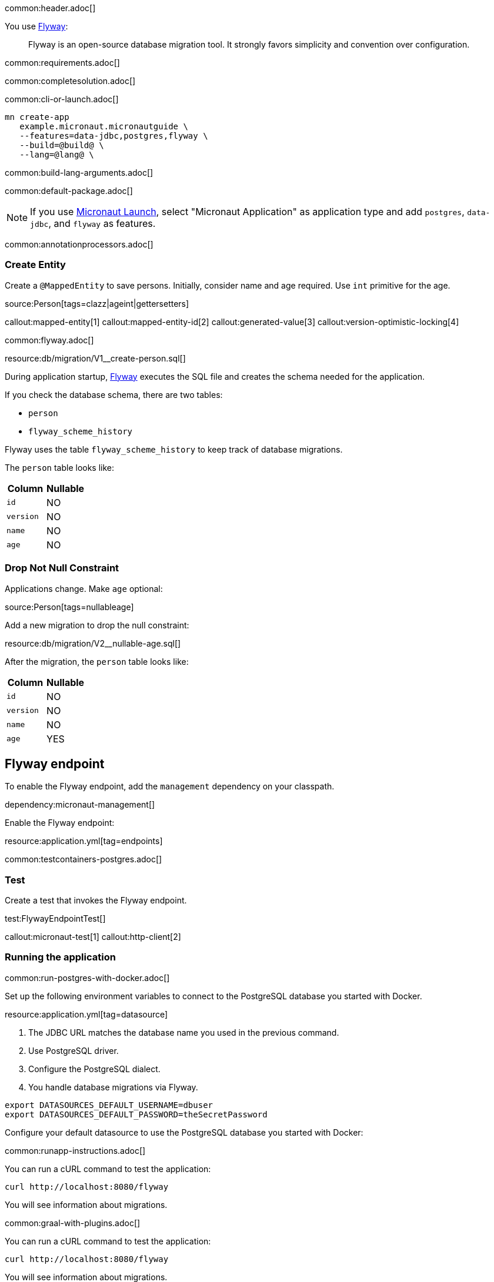 common:header.adoc[]

You use https://flywaydb.org/documentation/[Flyway]:

____
Flyway is an open-source database migration tool. It strongly favors simplicity and convention over configuration.
____

common:requirements.adoc[]

common:completesolution.adoc[]

common:cli-or-launch.adoc[]

[source,bash]
----
mn create-app
   example.micronaut.micronautguide \
   --features=data-jdbc,postgres,flyway \
   --build=@build@ \
   --lang=@lang@ \
----

common:build-lang-arguments.adoc[]

common:default-package.adoc[]

NOTE: If you use https://launch.micronaut.io[Micronaut Launch], select "Micronaut Application" as application type and add `postgres`, `data-jdbc`, and `flyway` as features.

common:annotationprocessors.adoc[]

=== Create Entity

Create a `@MappedEntity` to save persons. Initially, consider name and age required. Use `int` primitive for the age.

source:Person[tags=clazz|ageint|gettersetters]

callout:mapped-entity[1]
callout:mapped-entity-id[2]
callout:generated-value[3]
callout:version-optimistic-locking[4]

common:flyway.adoc[]

resource:db/migration/V1__create-person.sql[]

During application startup, http://www.flyway.org[Flyway] executes the SQL file and creates the schema needed for the application.

If you check the database schema, there are two tables:

- `person`
- `flyway_scheme_history`

Flyway uses the table `flyway_scheme_history` to keep track of database migrations.

The `person` table looks like:

|===
|Column | Nullable

|`id`
|NO

|`version`
|NO

|`name`
|NO

|`age`
|NO
|===

=== Drop Not Null Constraint

Applications change. Make `age` optional:

source:Person[tags=nullableage]

Add a new migration to drop the null constraint:

resource:db/migration/V2__nullable-age.sql[]

After the migration, the `person` table looks like:

|===
|Column | Nullable

|`id`
|NO

|`version`
|NO

|`name`
|NO

|`age`
|YES
|===

== Flyway endpoint

To enable the Flyway endpoint, add the `management` dependency on your classpath.

dependency:micronaut-management[]

Enable the Flyway endpoint:

resource:application.yml[tag=endpoints]

common:testcontainers-postgres.adoc[]

=== Test

Create a test that invokes the Flyway endpoint.

test:FlywayEndpointTest[]

callout:micronaut-test[1]
callout:http-client[2]

=== Running the application

common:run-postgres-with-docker.adoc[]

Set up the following environment variables to connect to the PostgreSQL database you started with Docker.

resource:application.yml[tag=datasource]

<1> The JDBC URL matches the database name you used in the previous command.
<2> Use PostgreSQL driver.
<3> Configure the PostgreSQL dialect.
<4> You handle database migrations via Flyway.

[source,bash]
----
export DATASOURCES_DEFAULT_USERNAME=dbuser
export DATASOURCES_DEFAULT_PASSWORD=theSecretPassword
----

Configure your default datasource to use the PostgreSQL database you started with Docker:

common:runapp-instructions.adoc[]

You can run a cURL command to test the application:

[source, bash]
----
curl http://localhost:8080/flyway
----

You will see information about migrations.

common:graal-with-plugins.adoc[]

You can run a cURL command to test the application:

[source, bash]
----
curl http://localhost:8080/flyway
----

You will see information about migrations.

common:next.adoc[]

Check https://micronaut-projects.github.io/micronaut-flyway/latest/guide/[Micronaut Flyway] integration.

Learn more about https://flywaydb.org[Flyway].

common:helpWithMicronaut.adoc[]
